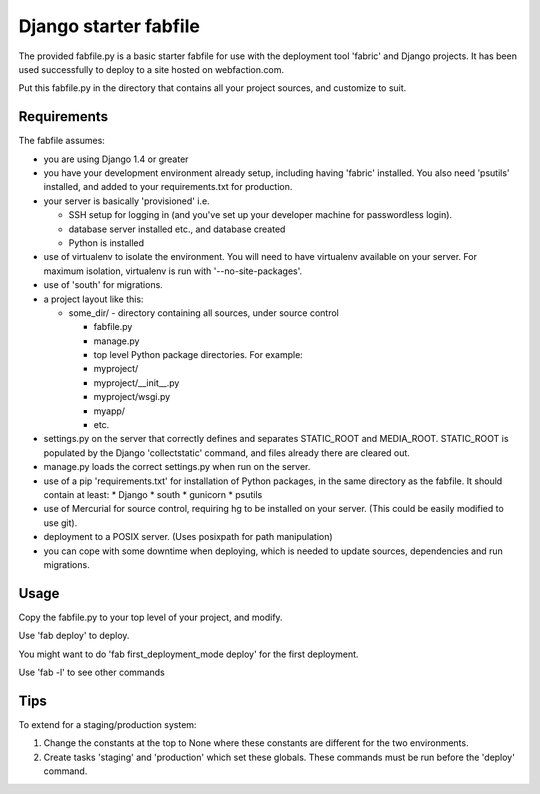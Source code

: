 Django starter fabfile
======================

The provided fabfile.py is a basic starter fabfile for use with the deployment
tool 'fabric' and Django projects. It has been used successfully to deploy to a
site hosted on webfaction.com.

Put this fabfile.py in the directory that contains all your project sources, and
customize to suit.


Requirements
------------

The fabfile assumes:

- you are using Django 1.4 or greater

- you have your development environment already setup, including
  having 'fabric' installed. You also need 'psutils' installed,
  and added to your requirements.txt for production.

- your server is basically 'provisioned' i.e.

  - SSH setup for logging in (and you've set up your developer machine
    for passwordless login).

  - database server installed etc., and database created

  - Python is installed

- use of virtualenv to isolate the environment. You will need to have virtualenv
  available on your server. For maximum isolation, virtualenv is run with
  '--no-site-packages'.

- use of 'south' for migrations.

- a project layout like this:

  - some_dir/  - directory containing all sources, under source control

    - fabfile.py

    - manage.py

    - top level Python package directories. For example:

    - myproject/

    - myproject/__init__.py

    - myproject/wsgi.py

    - myapp/

    - etc.

- settings.py on the server that correctly defines and separates STATIC_ROOT and
  MEDIA_ROOT. STATIC_ROOT is populated by the Django 'collectstatic' command,
  and files already there are cleared out.

- manage.py loads the correct settings.py when run on the server.

- use of a pip 'requirements.txt' for installation of Python packages, in the
  same directory as the fabfile. It should contain at least:
  * Django
  * south
  * gunicorn
  * psutils

- use of Mercurial for source control, requiring hg to be installed on
  your server. (This could be easily modified to use git).

- deployment to a POSIX server. (Uses posixpath for path manipulation)

- you can cope with some downtime when deploying, which is needed to update
  sources, dependencies and run migrations.


Usage
-----

Copy the fabfile.py to your top level of your project, and modify.

Use 'fab deploy' to deploy.

You might want to do 'fab first_deployment_mode deploy' for the first deployment.

Use 'fab -l' to see other commands



Tips
----

To extend for a staging/production system:

1) Change the constants at the top to None where these constants
   are different for the two environments.

2) Create tasks 'staging' and 'production' which set these globals.
   These commands must be run before the 'deploy' command.
